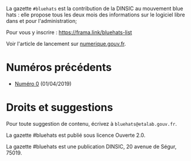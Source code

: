 La gazette =#bluehats= est la contribution de la DINSIC au mouvement
blue hats : elle propose tous les deux mois des informations sur le
logiciel libre dans et pour l'administration;

Pour vous y inscrire : https://frama.link/bluehats-list

Voir l'article de lancement sur [[https://www.numerique.gouv.fr/actualites/la-communaute-blue-hats-hackers-dinteret-general-est-lancee-rejoignez-nous/][numerique.gouv.fr]].

* Numéros précédents

- [[file:gazette_bluehat_0.org][Numéro 0]] (01/04/2019)

* Droits et suggestions

Pour toute suggestion de contenu, écrivez à =bluehats@etalab.gouv.fr=.

La gazette #bluehats est publié sous licence Ouverte 2.0.

La gazette #bluehats est une publication DINSIC, 20 avenue de Ségur, 75019.






